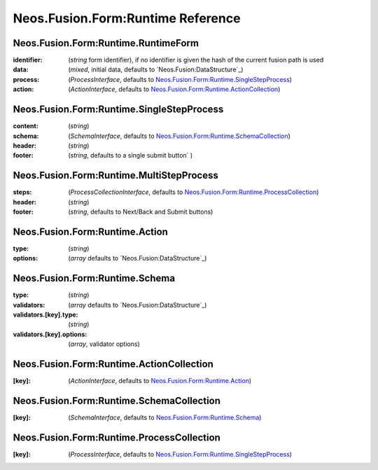 .. _'Neos.Fusion.Form:Runtime':

==================================
Neos.Fusion.Form:Runtime Reference
==================================

Neos.Fusion.Form:Runtime.RuntimeForm
------------------------------------

:identifier: (`string` form identifier), if no identifier is given the hash of the current fusion path is used
:data: (`mixed`, initial data, defaults to `Neos.Fusion:DataStructure`_)
:process: (`ProcessInterface`, defaults to `Neos.Fusion.Form:Runtime.SingleStepProcess`_)
:action: (`ActionInterface`, defaults to `Neos.Fusion.Form:Runtime.ActionCollection`_)

Neos.Fusion.Form:Runtime.SingleStepProcess
------------------------------------------

:content: (`string`)
:schema: (`SchemaInterface`, defaults to `Neos.Fusion.Form:Runtime.SchemaCollection`_)
:header: (`string`)
:footer: (`string`, defaults to a single submit button` )

Neos.Fusion.Form:Runtime.MultiStepProcess
-----------------------------------------

:steps: (`ProcessCollectionInterface`, defaults to `Neos.Fusion.Form:Runtime.ProcessCollection`_)
:header: (`string`)
:footer: (`string`, defaults to Next/Back and Submit buttons)

Neos.Fusion.Form:Runtime.Action
-------------------------------

:type: (`string`)
:options: (`array` defaults to `Neos.Fusion:DataStructure`_)

Neos.Fusion.Form:Runtime.Schema
-------------------------------

:type: (`string`)
:validators: (`array` defaults to `Neos.Fusion:DataStructure`_)
:validators.[key].type: (`string`)
:validators.[key].options: (`array`, validator options)

Neos.Fusion.Form:Runtime.ActionCollection
-----------------------------------------

:[key]: (`ActionInterface`, defaults to `Neos.Fusion.Form:Runtime.Action`_)

Neos.Fusion.Form:Runtime.SchemaCollection
-----------------------------------------

:[key]: (`SchemaInterface`, defaults to `Neos.Fusion.Form:Runtime.Schema`_)

Neos.Fusion.Form:Runtime.ProcessCollection
------------------------------------------

:[key]: (`ProcessInterface`, defaults to `Neos.Fusion.Form:Runtime.SingleStepProcess`_)
